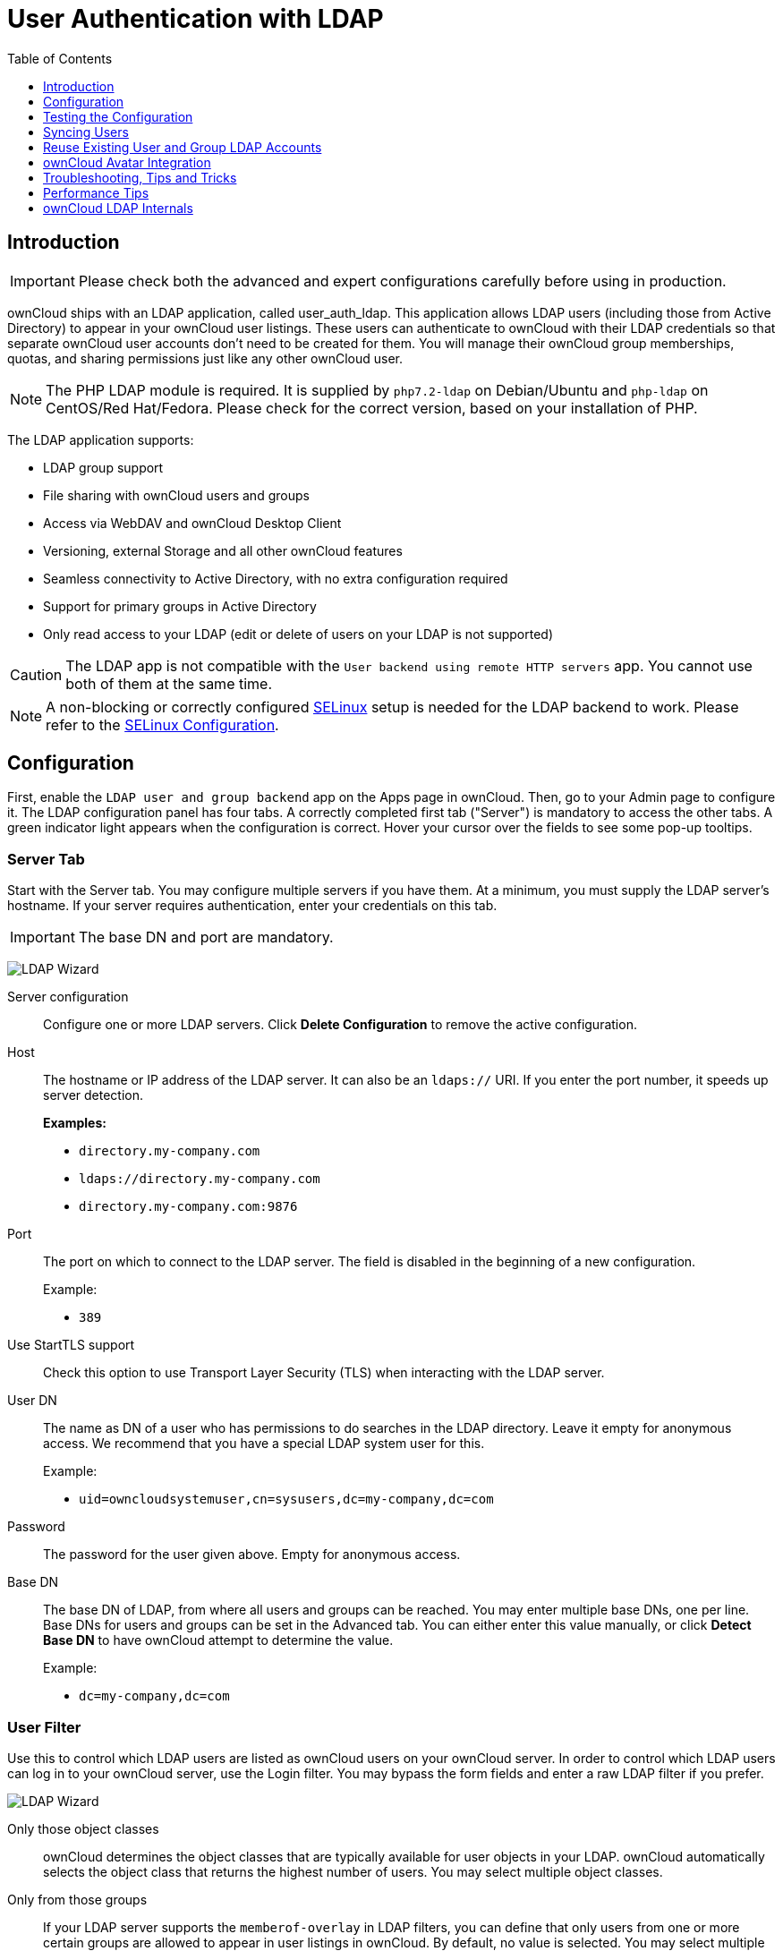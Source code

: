 = User Authentication with LDAP
:experimental:
:toc: right
:toclevels: 1
:page-aliases: go/admin-ldap.adoc
:linkattrs:
// URLS
:activate-ldap-directory-syntax-filters-url: http://social.technet.microsoft.com/wiki/contents/articles/5392.active-directory-ldap-syntax-filters.aspx
:ad-group-membership-with-powershell-url: http://blogs.technet.com/b/heyscriptingguy/archive/2014/11/25/active-directory-week-explore-group-membership-with-powershell.aspx
:ad-ldap-filters-syntax-url: https://social.technet.microsoft.com/wiki/contents/articles/5392.active-directory-ldap-syntax-filters.aspx
:config-dynamic-groups-url: http://www.zytrax.com/books/ldap/ch11/dynamic.html
:enumerate-ad-user-groups-permissions-url: https://serverfault.com/questions/167371/what-permissions-are-required-for-enumerating-users-groups-in-active-directory/167401#167401
:index-attribute-in-ad-url: https://technet.microsoft.com/en-us/library/aa995762(v=exchg.65).aspx
:ldap-schema-for-owncloud-quota: https://github.com/valerytschopp/owncloud-ldap-schema
:msdn-memberof-url: https://msdn.microsoft.com/en-us/library/ms677943.aspx#memberOf
:openldap-index-tuning-guide-url: https://www.openldap.org/doc/admin24/tuning.html#Indexes
:oracle-ismemberof-url: https://docs.oracle.com/cd/E29127_01/doc.111170/e28967/ismemberof-5dsat.htm
:reverse-group-membership-maintenance-url: https://www.openldap.org/doc/admin24/overlays.html#Reverse%20Group%20Membership%20Maintenance
:selinux-url: https://selinuxproject.org/page/Main_Page

== Introduction

IMPORTANT: Please check both the advanced and expert configurations carefully before using in production.

ownCloud ships with an LDAP application, called user_auth_ldap.
This application allows LDAP users (including those from Active Directory) to appear in your ownCloud user listings.
These users can authenticate to ownCloud with their LDAP credentials so that separate ownCloud user accounts don't need to be created for them.
You will manage their ownCloud group memberships, quotas, and sharing permissions just like any other ownCloud user.

NOTE: The PHP LDAP module is required. 
It is supplied by `php7.2-ldap` on Debian/Ubuntu and `php-ldap` on CentOS/Red Hat/Fedora. 
Please check for the correct version, based on your installation of PHP.

The LDAP application supports:

* LDAP group support
* File sharing with ownCloud users and groups
* Access via WebDAV and ownCloud Desktop Client
* Versioning, external Storage and all other ownCloud features
* Seamless connectivity to Active Directory, with no extra configuration required
* Support for primary groups in Active Directory
* Only read access to your LDAP (edit or delete of users on your LDAP is not supported)

CAUTION: The LDAP app is not compatible with the `User backend using remote HTTP servers` app. You cannot use both of them at the same time.

NOTE: A non-blocking or correctly configured {selinux-url}[SELinux] setup is needed for the LDAP backend to work. 
Please refer to the xref:installation/selinux_configuration.adoc[SELinux Configuration].

== Configuration

First, enable the `LDAP user and group backend` app on the Apps page in ownCloud. 
Then, go to your Admin page to configure it. 
The LDAP configuration panel has four tabs. 
A correctly completed first tab ("Server") is mandatory to access the other tabs. 
A green indicator light appears when the configuration is correct. 
Hover your cursor over the fields to see some pop-up tooltips.

=== Server Tab

Start with the Server tab. 
You may configure multiple servers if you have them. 
At a minimum, you must supply the LDAP server's hostname. 
If your server requires authentication, enter your credentials on this tab.

IMPORTANT: The base DN and port are mandatory.

image:apps/user_ldap/ldap-wizard/server-tab.png[LDAP Wizard, Server Tab]

Server configuration::
  Configure one or more LDAP servers.
  Click btn:[Delete Configuration] to remove the active configuration.

Host::
+
--
The hostname or IP address of the LDAP server. 
It can also be an `ldaps://` URI.
If you enter the port number, it speeds up server detection.

*Examples:*

* `directory.my-company.com`
* `ldaps://directory.my-company.com`
* `directory.my-company.com:9876`
--

Port::
+
--
The port on which to connect to the LDAP server. 
The field is disabled in the beginning of a new configuration. 

Example:

* `389`
--

Use StartTLS support::
Check this option to use Transport Layer Security (TLS) when interacting with the LDAP server.

User DN::
+
--
The name as DN of a user who has permissions to do searches in the LDAP directory. 
Leave it empty for anonymous access. 
We recommend that you have a special LDAP system user for this.

Example:

* `uid=owncloudsystemuser,cn=sysusers,dc=my-company,dc=com`
--

Password::
  The password for the user given above. 
  Empty for anonymous access.

Base DN::
+
--
The base DN of LDAP, from where all users and groups can be reached.
You may enter multiple base DNs, one per line. 
Base DNs for users and groups can be set in the Advanced tab. 
You can either enter this value manually, or click btn:[Detect Base DN] to have ownCloud attempt to determine the value.

Example:

* `dc=my-company,dc=com`
--

=== User Filter

Use this to control which LDAP users are listed as ownCloud users on your ownCloud server. 
In order to control which LDAP users can log in to your ownCloud server, use the Login filter. 
You may bypass the form fields and enter a raw LDAP filter if you prefer.

image:apps/user_ldap/ldap-wizard/users-tab.png[LDAP Wizard, Users Tab]

Only those object classes::
  ownCloud determines the object classes that are typically available for user objects in your LDAP. 
  ownCloud automatically selects the object class that returns the highest number of users. 
  You may select multiple object classes.

Only from those groups::
+
--
If your LDAP server supports the `memberof-overlay` in LDAP filters, you can define that only users from one or more certain groups are allowed to appear in user listings in ownCloud. 
By default, no value is selected. 
You may select multiple groups.

[NOTE]
====
Group membership is configured by adding `memberUid`, `uniqueMember` or member attributes to an LDAP group (see xref:group-member-association[Group Member association]) below. 
To efficiently look up the groups, a user who is a member of the LDAP server must support a `memberof-overlay`. 
It allows using the virtual `memberOf` or `isMemberOf` attributes of an LDAP user in the user filter. 
If your LDAP server does not support the `memberof-overlay` in LDAP filters, the input field is disabled. 
Please contact your LDAP administrator.

* Active Directory uses {msdn-memberof-url}[memberOf] and is enabled by default.
* OpenLDAP uses `memberOf`. {reverse-group-membership-maintenance-url}[Reverse Group Membership Maintenance] needs to be enabled.
* Oracle uses {oracle-ismemberof-url}[isMemberOf] and is enabled by default.
====
--

Edit raw filter instead::
+
--
Clicking on this text toggles the filter mode, and you can enter the raw LDAP filter directly. 
Example:

[source]
----
(&(objectClass=inetOrgPerson)(memberOf=cn=owncloudusers,ou=groups,dc=example,dc=com))
----
--

x users found::
+
--
This is an indicator that tells you approximately how many users will be listed in ownCloud. 
The number updates automatically after any changes.

Active Directory offers "_Recursive retrieval of all AD group memberships of a user_".
This means that you would be able to search the group you enter and all the other child groups from this group for users.
Enter this filter to access this feature for a single group:

[source]
----
(&(objectClass=user)(memberof:1.2.840.113556.1.4.1941:=CN=<groupname>,DC=example,DC=com))
----

Enter your group name instead of the `<groupname>` placeholder.
If you want to search multiple groups with this feature, adjust your filter like this:

[source]
----
(&
  (objectClass=user)
    (|
      (memberOf:1.2.840.113556.1.4.1941:=CN=<groupname1>,CN=Users,DC=example,DC=com)
      (memberOf:1.2.840.113556.1.4.1941:=CN=<groupname2>,CN=Users,DC=example,DC=com)
    )
)
----

You can add as many groups to recurse by using the format: `(|(m1)(m2)(m3).....)`.
{ad-ldap-filters-syntax-url}[Here is the description from Microsoft (point #10)]:

____
The string `1.2.840.113556.1.4.1941` specifies `LDAP_MATCHING_RULE_IN_CHAIN`. 
This applies only to DN attributes. 
This is an extended match operator that walks the chain of ancestry in objects all the way to the root until it finds a match. 
**This reveals group nesting.** 
It is available only on domain controllers with Windows Server 2003 SP2 or Windows Server 2008 (or above).
____

For more information, see the following from Technet:

* {activate-ldap-directory-syntax-filters-url}[Active Directory: LDAP Syntax Filters, window="_blank"]
* {ad-group-membership-with-powershell-url}[Active Directory Week: Explore Group Membership with PowerShell, window="_blank"]
--

=== Login Filter

The settings in the Login Filter tab determine which LDAP users can log in to your ownCloud system and which attribute or attributes the provided login name is matched against (e.g., LDAP/AD username, email address). 
You may select multiple user details. 
You may bypass the form fields and enter a raw LDAP filter if you prefer.

You may override your User Filter settings on the User Filter tab by using a raw LDAP filter.

image:apps/user_ldap/ldap-wizard/login-attributes-tab.png[LDAP Wizard, Login Attributes Tab]

LDAP Username::
  If this value is checked, the login value will be compared to the username in the LDAP directory. 
  The corresponding attribute, usually `uid` or `samaccountname` will be detected automatically by ownCloud.

LDAP Email Address::
  If this value is checked, the login value will be compared to an email address in the LDAP directory; specifically, the `mailPrimaryAddress` and `mail` attributes.

Other Attributes::
  This multi-select box allows you to select other attributes for the comparison. 
  The list is generated automatically from the user object attributes in your LDAP server.

Edit raw filter instead::
+
--
Clicking on this text toggles the filter mode, and you can enter the raw LDAP filter directly. 
Example:

The `%uid` placeholder is replaced with the login name entered by the
user upon login.

*Examples:*

* Only username:
+
[source,ldap]
----
(&
  (objectClass=inetOrgPerson)
  (memberOf=cn=owncloudusers,ou=groups,dc=example,dc=com)
  (uid=%uid)
)
----

* Username or email address:
+
[source]
----
(
  (&
    (objectClass=inetOrgPerson)
    (memberOf=cn=owncloudusers,ou=groups,dc=example,dc=com)
    (|(uid=%uid)(mail=%uid)
  )
)
----
--

=== Group Filter

By default, no LDAP groups will be available in ownCloud. 
The settings in the group filter tab determine which groups will be available in ownCloud. 
You may also elect to enter a raw LDAP filter instead.

image:apps/user_ldap/ldap-wizard/groups-tab.png[LDAP Wizard, Groups Tab]

Only those object classes::
  ownCloud will determine the object classes that are typically available for group objects in your LDAP server. 
  ownCloud will only list object classes that return at least one group object. 
  You can select multiple object classes. 
  A typical object class is `group`, or `posixGroup`.

Only from those groups::
  ownCloud will generate a list of available groups found in your LDAP server. 
  From these groups, you can select the group or groups that get access to your ownCloud server.

Edit raw filter instead::
+
--
  Clicking on this text toggles the filter mode, and you can enter the raw LDAP filter directly.

Example:

* `objectClass=group`
* `objectClass=posixGroup`
--

y groups found::
  This tells you approximately how many groups will be available in ownCloud. 
  The number updates automatically after any change.

=== Advanced Settings

The LDAP Advanced Setting section contains options that are not needed for a working connection. 
This provides controls to disable the current configuration, configure replica hosts, and various performance-enhancing options.

The Advanced Settings are structured into three parts:

* Connection Settings
* Directory Settings
* Special Attributes

==== Connection Settings

image:apps/user_ldap/ldap-wizard/advanced-tab-connection-settings.png[LDAP Wizard, Advanced Tab, Connection Settings]

Configuration Active::
  Enables or Disables the current configuration. 
  By default, it is turned off. 
  When ownCloud makes a successful test connection, it is automatically turned on.

Backup (Replica) Host::
+
--
If you have a backup LDAP server, enter the connection settings here.
ownCloud will then automatically connect to the backup when the main server cannot be reached. 
The backup server must be a replica of the main server so that the object UUIDs match.

Example:

* `directory2.my-company.com`
--

Backup (Replica) Port::
+
--
  The connection port of the backup LDAP server. 
  If no port is supplied, but only a host, then the main port (as specified above) will be used.

Example:

* `389`
--

Disable Main Server::

  You can manually override the main server and make ownCloud only connect to the **backup server**.
  This is useful for planned downtimes for example **Upgrades or Updates of the Main Server**.
  **Backup Server Handling**
  When ownCloud is not able to contact the main LDAP server, ownCloud assumes it is offline and will not try to connect again for the time specified in" **Cache Time-To-Live**".

Turn off SSL certificate validation::
+
--
Turns off SSL certificate checking. 

TIP: Use it for testing only!
--

Cache Time-To-Live::
+
--
A cache is introduced to avoid unnecessary LDAP traffic, for example caching usernames so they don't have to be looked up for every page, and speeding up loading of the Users page. 
Saving the configuration empties the cache. 
The time is given in seconds.
Note that almost every PHP request requires a new connection to the LDAP server. 
If you require fresh PHP requests we recommend defining a minimum lifetime of 15s or so, rather than completely eliminating the cache.

*Examples:*

* Ten minutes: `600`
* One hour: `3600`

See xref:caching[the Caching section below] for detailed information on how the cache operates.
--

==== Directory Settings

image:apps/user_ldap/ldap-wizard/advanced-tab-directory-settings.png[LDAP Wizard, Advanced Tab, Directory Settings]

User Display Name Field::
+
--
The attribute that should be used as display name in ownCloud.

*Examples:*

* `displayName`
* `givenName`
* `sn`
--

2nd User Display Name Field::
+
--
An optional second attribute displayed in brackets after the display name, for example using the `mail` attribute displays as `Molly Foo (molly@example.com)`.

*Examples:*

* `mail`
* `userPrincipalName`
* `sAMAccountName`
--

Base User Tree::
+
--
The base DN of LDAP, from where all users can be reached. 
This must be a complete DN, regardless of what you have entered for your Base DN in the Basic setting. 
You can specify multiple base trees, one on each line.

*Examples:*

* `cn=programmers,dc=my-company,dc=com`
* `cn=designers,dc=my-company,dc=com`
--

User Search Attributes::
+
--
These attributes are used when searches for users are performed, for example in the share dialogue. 
The user display name attribute is the default. 
You may list multiple attributes, one per line.

If an attribute is not available on a user object, the user will not be listed, and will be unable to login. 
This also affects the display name attribute. 
If you override the default you must specify the display name attribute here.

*Examples:*

* `displayName`
* `mail`
--

Group Display Name Field::
+
--
The attribute that should be used as ownCloud group name. 
ownCloud allows a limited set of characters (`a-zA-Z0-9.-_@`). 
Once a group name is assigned it cannot be changed.

*Examples:*

* `cn`
--

Base Group Tree::
+
--
The base DN of LDAP, from where all groups can be reached. 
This must be a complete DN, regardless of what you have entered for your Base DN in the Basic setting. 
You can specify multiple base trees, one in each line.

*Examples:*

* `cn=barcelona,dc=my-company,dc=com`
* `cn=madrid,dc=my-company,dc=com`
--

Group Search Attributes::
+
--
These attributes are used when a search for groups is done, for example in the share dialogue. 
By default the group display name attribute as specified above is used. 
Multiple attributes can be given, one in each line.

If you override the default, the group display name attribute will not be taken into account, unless you specify it as well.

*Examples:*

* `cn`
* `description`
--

Group Member association::
+
--
The attribute that is used to indicate group memberships, i.e., the attribute used by LDAP groups to refer to their users.
ownCloud detects the value automatically.
You should only change it if you have a very valid reason and know what you are doing.

*Examples:*

* `member` with FDN for Active Directory or for objectclass `groupOfNames` groups
* `memberUid` with RDN for objectclass `posixGroup` groups
* `uniqueMember` with FDN for objectclass `groupOfUniqueNames` groups

NOTE: The Group Member association is used to efficiently query users of a certain group, e.g., on the userManagement page or when resolving all members of a group share.
--

Dynamic Group Member URL::
  The LDAP attribute that on group objects contains an LDAP search URL that determines what objects belong to the group. 
  An empty setting disables dynamic group membership functionality.
  See {config-dynamic-groups-url}[Configuring Dynamic Groups] for more details.

Nested Groups::
  This makes the LDAP connector aware that groups could be stored inside existing group records. 
  By default a group will only contain users, so enabling this option isn't necessary. However, if groups are contained inside groups, and this option is not enabled, any groups contained within other groups will be ignored and not returned in search results.

Paging Chunk Size::
  This sets the maximum number of records able to be returned in a
  response when ownCloud requests data from LDAP. If this value is
  greater than the limit of the underlying LDAP server (such as 3000 for
  Microsoft Active Directory) the LDAP server will reject the request
  and the search request will fail. Given that, it is important to set
  the requested chunk size to a value no larger than that which the
  underlying LDAP server supports.

==== Special Attributes

image:apps/user_ldap/ldap-wizard/advanced-tab-special-attributes.png[LDAP Wizard, Advanced Tab, Special Attributes]

Quota Field::
  The name of the LDAP attribute to retrieve the user quota limit from,
  e.g., `ownCloudQuota`. _Note:_ any quota set in LDAP overrides quotas
  set in ownCloud's user management page.

Quota Default::
+
--
Override ownCloud's default quota *for LDAP users* who do not have a quota set in the Quota Field, e.g., `15 GB`.
Please bear in mind the following, when using these fields to assign user quota limits. 
It should help to alleviate any, potential, confusion.

. After installation ownCloud uses an unlimited quota by default.
. Administrators can modify this value, at any time, in the user management page.
. However, when an LDAP quota is set it will override any values set in ownCloud.
. If an LDAP per/attribute quota is set, it will override the LDAP Quota Default value.

NOTE: Administrators are not allowed to modify the user quota limit in the user management page when steps 3 or 4 are in effect. 
At this point, updates are only possible via LDAP.
See the {ldap-schema-for-owncloud-quota}[LDAP Schema for ownCloud Quota]
--

Email Field::
  Set the user's email from an LDAP attribute, e.g., `mail`. 
  Leave it empty for default behavior.

User Home Folder Naming Rule::
+
--
By default, the ownCloud server creates the user directory in your ownCloud data directory and gives it the ownCloud username, e.g., `/var/www/owncloud/data/5a9df029-322d-4676-9c80-9fc8892c4e4b`, if your data directory is set to `/var/www/owncloud/data`.

It is possible to override this setting and name it after an LDAP attribute value, e.g., `attr:cn`. 
The attribute can return either an absolute path, e.g., `/mnt/storage43/alice`, or a relative path which must not begin with a `/`, e.g., `CloudUsers/CookieMonster`. 
This relative path is then created inside the data directory (e.g., `/var/www/owncloud/data/CloudUsers/CookieMonster`).

Since ownCloud 8.0.10 and up the home folder rule is enforced. 
This means that once you set a home folder naming rule (get a home folder from an LDAP attribute), it must be available for all users. 
If it isn't available for a user, then that user will not be able to login.
Also, the filesystem will not be set up for that user, so their file shares will not be available to other users. 
For older versions you may enforce the home folder rule with the `occ` command, like this example on Ubuntu:

[source,console,subs="attributes+"]
----
{occ-command-example-prefix} config:app:set user_ldap enforce_home_folder_naming_rule --value=1
----

Since ownCloud 10.0 the home folder naming rule is only applied when first provisioning the user. 
This prevents data loss due to re-provisioning the users home folder in case of unintentional changes in LDAP.
--

=== Expert Settings

image:apps/user_ldap/ldap-wizard/expert-tab.png[LDAP Wizard, Expert Tab]

In "*Expert Settings*", fundamental behavior can be adjusted to your needs.
The configuration should be well-tested before starting production use.

Internal Username::
+
--
The internal username is the identifier in ownCloud for LDAP users. 
By default it will be created from the UUID attribute. 
The UUID attribute ensures that the username is unique, and that characters do not need to be converted. 
Only these characters are allowed: `[\a-\zA-\Z0-\9_.@-]`. 
Other characters are replaced with their ASCII equivalents, or are simply omitted.

The LDAP backend ensures that there are no duplicate internal usernames in ownCloud, i.e., that it is checking all other activated user backends (including local ownCloud users). 
On collisions, a random number (between 1000 and 9999) will be attached to the retrieved value. 
For example, if "alice" exists, the next username may be `alice_1337`.

The internal username is the default name for the user home folder in ownCloud. 
It is also a part of remote URLs, for instance for all *DAV services.

You can override all of this with the "*Internal Username*" setting. 
Leave it empty for default behavior. 
Changes will affect only newly mapped LDAP users.

*Examples:*

* `uid`
--

Override UUID detection::
+
--
By default, ownCloud auto-detects the UUID attribute. 
The UUID attribute is used to uniquely identify LDAP users and groups. 
The internal username will be created based on the UUID, if not specified otherwise.

You can override the setting and pass an attribute of your choice. 
You must make sure that the attribute of your choice can be fetched for both users and groups and that it is unique. 
Leave it empty for default behavior. 
Changes will have effect only on newly mapped LDAP users and groups.

It also will take effect when a user or group's DN changes and an old UUID was cached, which will result in a new user. 
Because of this, the setting should be applied before putting ownCloud in production use and clearing the bindings the (see xref:user-and-group-mapping[User and Group Mapping`] section below).

*Examples:*

  * `cn`
--

Username-LDAP User Mapping::
+
--
ownCloud uses usernames as keys to store and assign data. 
In order to precisely identify and recognize users, each LDAP user will have a internal username in ownCloud. 
This requires a mapping from an ownCloud username to an LDAP user. 

The created username is mapped to the UUID of the LDAP user. 
Additionally, the DN is cached to reduce LDAP interaction, but it is not used for identification. 
If the DN changes, the change will be detected by ownCloud by checking the UUID value.

The same is valid for groups. 
The internal ownCloud name is used all over in ownCloud. 
Clearing the mappings will have leftovers everywhere. 
Never clear the mappings in a production environment, but only in a testing or experimental server.

IMPORTANT: Clearing the mappings is not configuration sensitive, it affects all LDAP configurations!
--

== Testing the Configuration

The "**Test Configuration**" button checks the values as currently given in the input fields. 
You do not need to save before testing. 
By clicking on the button, ownCloud will try to bind to the ownCloud server using the settings currently given in the input fields. 
If the binding fails you'll see a yellow banner with the error message:

`The configuration is invalid. Please have a look at the logs for further details.`

When the configuration test reports success, save your settings and check if the users and groups are fetched correctly on the Users page.

== Syncing Users

While users who match the login and user filters can log in, only synced users will be found in the sharing dialog. 
Whenever users log in, their display name, email, quota, avatar and search attributes will be synced to ownCloud. 
If you want to keep the metadata up to date you can set up a cron job, using xref:configuration/server/occ_command.adoc#syncing-user-accounts[the occ user:sync command].
Versions of ownCloud before 10.0 imported all users when the users page was loaded, but this is no longer the case.

TIP: We recommend xref:configuration/server/background_jobs_configuration.adoc#cron-jobs[creating a Cron job], to automate regularly syncing LDAP users with your ownCloud database. 
If you have many users, you do not have to sync all of them to update a small number of users. 
You can use xref:developer_manual:core/apis/ocs/user-sync-api.adoc[the OCS User Sync API] to sync individual users. It provides a way to trigger user sync from outside of ownCloud.

=== How Often Should the Job Run?

This depends on the amount of users and speed of the update, but we recommend _at least_ once per day. 
You can run it more frequently, but doing so may generate too much load on the server.

== Reuse Existing User and Group LDAP Accounts

New LDAP logins can attempt to reuse _existing_ user and group accounts if:

* They match the resolved username attribute.
* They have `User_Proxy` set as their backend.

To enable this functionality, the `reuse_accounts` config setting must be set to `yes`.
To enable it, run the following command.

[source,console,subs="attributes+"]
....
{occ-command-example-prefix} config:app:set user_ldap reuse_accounts --value=yes
....

== ownCloud Avatar Integration

ownCloud supports user profile pictures, which are also called avatars. 
If a user has a photo stored in the `jpegPhoto` or `thumbnailPhoto` attribute on your LDAP server, it will be used as their avatar. 
In this case the user cannot alter their avatar (on their Personal page) as it must be changed in LDAP. `jpegPhoto` is preferred over `thumbnailPhoto`.

image:ldap-fetched-avatar.png[Profile picture fetched from LDAP.]

If the `jpegPhoto` or `thumbnailPhoto` attribute is not set or empty, then users can upload and manage their avatars on their ownCloud Personal pages. 
Avatars managed in ownCloud are not stored in LDAP.

The `jpegPhoto` or `thumbnailPhoto` attribute is fetched once a day to make sure the current photo from LDAP is used in ownCloud. 
LDAP avatars override ownCloud avatars, and when an LDAP avatar is deleted then the most recent ownCloud avatar replaces it.

Photos served from LDAP are automatically cropped and resized in ownCloud. 
This affects only the presentation, and the original image is not changed.

== Troubleshooting, Tips and Tricks

=== SSL Certificate Verification (LDAPS, TLS)

A common mistake with SSL certificates is that they may not be known to PHP. 
If you have trouble with certificate validation, make sure that:

* You have the certificate of the server installed on the ownCloud server.
* The certificate is listed in the system's LDAP configuration file, usually `/etc/ldap/ldap.conf`.
* If you are using LDAPS, make sure that the port is correctly configured (the default port is 636)
* If you get the error "*Lost connection to LDAP server*" or "*No connection to LDAP server*", double-check the connection parameters and try connecting to LDAP with tools like `ldapsearch`. 
  If using LDAPS or TLS, make sure the certificate is readable by the user that is used to serve ownCloud.

=== Microsoft Active Directory

Compared to earlier ownCloud versions, no further tweaks need to be done to make ownCloud work with Active Directory. 
ownCloud will automatically find the correct configuration in the set-up process.

=== memberOf / Read MemberOf permissions

If you want to use `memberOf` within your filter you might need to give your querying user the permissions to use it. 
For Microsoft Active Directory this is described {enumerate-ad-user-groups-permissions-url}[here].

=== Duplicating Server Configurations

In case you have a working configuration and want to create a similar one or "snapshot" configurations before modifying them you can do the following:

. Go to the "**Server**" tab
. On "**Server Configuration**" choose "**Add Server Configuration**"
. Answer the question "**Take over settings from recent server configuration?**" with "**yes**".
. (optional) Switch to "**Advanced**" tab and uncheck "**Configuration Active**" in the "**Connection Settings**", so the new configuration is not used on Save
. Click btn:[Save]

Now you can modify and enable the configuration.

== Performance Tips

=== Filter out Deactivated Users

With this filter you can filter out the deactivated users
and show only active users.

----
!(userAccountControl:1.2.840.113556.1.4.803:=2)
----

Here is what the full filter can look like.

[source]
----
&(|(objectclass=organizationalPerson))
  (!(userAccountControl:1.2.840.113556.1.4.803:=2))
  (|(|(memberof=CN=Domain Users,CN=Users,DC=dp,DC=mosreg,DC=ru)(primaryGroupID=513)))
)
----

=== Caching

Using xref:configuration/server/caching_configuration.adoc[caching] to speed up lookups.
The ownCloud cache is populated on demand, and remains populated until the `**Cache Time-To-Live**` for each unique request expires. 
User logins are not cached, so if you need to improve login times set up a slave LDAP server to share the load.

You can adjust the "**Cache Time-To-Live**" value to balance performance and freshness of LDAP data. 
All LDAP requests will be cached for 10 minutes by default, and you can alter this with the "**Cache Time-To-Live**" setting.
The cache answers each request that is identical to a previous request, within the time-to-live of the original request, rather than hitting the LDAP server.

The "**Cache Time-To-Live**" is related to each single request. 
After a cache entry expires there is no automatic trigger for re-populating the information, as the cache is populated only by new requests, for example by opening the User administration page, or searching in a sharing dialog.

There is one trigger which is automatically triggered by a certain background job which keeps the `user-group-mappings` up-to-date, and always in cache.

Under normal circumstances, all users are never loaded at the same time.
Typically the loading of users happens while page results are generated, in steps of 30 until the limit is reached or no results are left. 
For this to work on an oC-Server and LDAP-Server, "**Paged Results**" must be supported, which assumes PHP >= 5.6.

ownCloud remembers which user belongs to which LDAP-configuration. 
That means each request will always be directed to the right server unless a user is defunct, for example due to a server migration or unreachable server. 
In this case the other servers will also receive the request.

=== LDAP Indexing

Turn on indexing. 
Deciding which attributes to index depends on your configuration and which LDAP server you are using.
See {openldap-index-tuning-guide-url}[the openLDAP tuning guide] for openLDAP, and {index-attribute-in-ad-url}[How to Index an Attribute in Active Directory] for Active Directory.

=== Use Precise Base DNs

The more precise your base DN, the faster LDAP can search because it has fewer branches to search.

=== Use Precise Filters

Use good filters to further define the scope of LDAP searches, and to intelligently direct your server where to search, rather than forcing it to perform needlessly-general searches.

== ownCloud LDAP Internals

Some parts of how the LDAP backend works are described here.

=== User and Group Mapping

In ownCloud, the user or group name is used to have all relevant information in the database assigned. 
To work reliably, a permanent internal user name and group name are created and mapped to the LDAP DN and UUID. 
If the DN changes in LDAP, it will be detected, and there will be no conflicts.

Those mappings are done in the database table `ldap_user_mapping` and `ldap_group_mapping`. 
The user name is also used for the user's folder (except if something else is specified in _User Home Folder Naming Rule_), which contains files and meta data.

From ownCloud 5, the internal user name and a visible display name are separated. 
This is not the case for group names, yet, i.e., a group name cannot be altered.

That means that your LDAP configuration should be good and ready before putting it into production. 
The mapping tables are filled early, but as long as you are testing, you can empty the tables any time. 

TIP: Do not do this in production.

=== Handling with Backup Server

When ownCloud is not able to contact the main LDAP server, ownCloud assumes it is offline and will not try to connect again for the time specified in "Cache Time-To-Live". 
If you have a backup server configured ownCloud will connect to it instead. 
When you have scheduled downtime, check btn:[Disable Main Server] to avoid unnecessary connection attempts.
